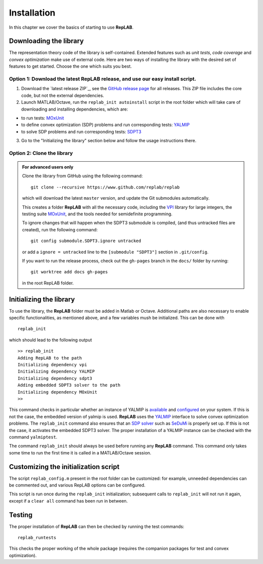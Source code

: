 Installation
============

In this chapter we cover the basics of starting to use **RepLAB**.

Downloading the library
-----------------------

The representation theory code of the library is self-contained.
Extended features such as *unit tests*, *code coverage* and *convex optimization*
make use of external code. Here are two ways of installing the library with the
desired set of features to get started. Choose the one which suits you best.

Option 1: Download the latest RepLAB release, and use our easy install script.
~~~~~~~~~~~~~~~~~~~~~~~~~~~~~~~~~~~~~~~~~~~~~~~~~~~~~~~~~~~~~~~~~~~~~~~~~~~~~~

1. Download the `latest release ZIP`_, see the `GitHub release page <https://www.github.com/replab/replab/releases>`_ for all releases.
   This ZIP file includes the core code, but not the external dependencies.

2. Launch MATLAB/Octave, run the ``replab_init autoinstall`` script in the root folder
   which will take care of downloading and installing dependencies, which are:

-  to run tests: `MOxUnit <https://github.com/MOxUnit/MOxUnit>`__
-  to define convex optimization (SDP) problems and run corresponding
   tests: `YALMIP <https://github.com/yalmip/YALMIP>`__
-  to solve SDP problems and run corresponding tests:
   `SDPT3 <https://github.com/sqlp/sdpt3>`__

3. Go to the "Initializing the library" section below and follow the usage instructions there.

..
   .. figure:: EasyInstall.gif
   :width: 483px
   :height: 361px
   :align: center
   :figclass: align-center

   From the release ZIP file to a successful RepLAB installation.


Option 2: Clone the library
~~~~~~~~~~~~~~~~~~~~~~~~~~~

.. admonition:: For advanced users only
   :class: collapsed

   Clone the library from GitHub using the following command:

   ::

       git clone --recursive https://www.github.com/replab/replab

   which will download the latest ``master`` version, and update the Git
   submodules automatically.

   This creates a folder **RepLAB** with all the necessary code, including the
   `VPI <https://ch.mathworks.com/matlabcentral/fileexchange/22725-variable-precision-integer-arithmetic>`__
   library for large integers, the testing suite
   `MOxUnit <https://github.com/MOxUnit/MOxUnit>`__, and the tools needed
   for semidefinite programming.

   To ignore changes that will happen when the SDPT3 submodule is compiled,
   (and thus untracked files are created), run the following command:

   ::

      git config submodule.SDPT3.ignore untracked

   or add a ``ignore = untracked`` line to the ``[submodule "SDPT3"]`` section
   in ``.git/config``.

   If you want to run the release process, check out the ``gh-pages`` branch in the
   ``docs/`` folder by running:

   ::

      git worktree add docs gh-pages

   in the root RepLAB folder.


Initializing the library
------------------------

To use the library, the **RepLAB** folder must be added in Matlab or Octave.
Additional paths are also necessary to enable specific functionalities, as
mentioned above, and a few variables mush be initialized. This can be done with

::

    replab_init

which should lead to the following output

::

    >> replab_init
    Adding RepLAB to the path
    Initializing dependency vpi
    Initializing dependency YALMIP
    Initializing dependency sdpt3
    Adding embedded SDPT3 solver to the path
    Initializing dependency MOxUnit
    >>

This command checks in particular whether an instance of YALMIP is
`available <https://yalmip.github.io/download/>`__ and
`configured <https://yalmip.github.io/tutorial/installation/>`__ on your
system. If this is not the case, the embedded version of yalmip is used.
**RepLAB** uses the `YALMIP <https://yalmip.github.io>`__ interface to
solve convex optimization problems. The ``replab_init`` command also
ensures that an `SDP solver <https://yalmip.github.io/allsolvers/>`__
such as `SeDuMi <https://github.com/SQLP/SeDuMi>`__ is properly set up.
If this is not the case, it activates the embedded SDPT3 solver. The
proper installation of a YALMIP instance can be checked with the command
``yalmiptest``.

The command ``replab_init`` should always be used before running any
**RepLAB** command. This command only takes some time to run the first
time it is called in a MATLAB/Octave session.

Customizing the initialization script
-------------------------------------

The script ``replab_config.m`` present in the root folder can be customized:
for example, unneeded dependencies can be commented out, and various RepLAB
options can be configured.

This script is run once during the ``replab_init`` initialization; subsequent calls
to ``replab_init`` will not run it again, except if a ``clear all`` command has been
run in between.

Testing
-------

The proper installation of **RepLAB** can then be checked by running the
test commands:

::

    replab_runtests

This checks the proper working of the whole package (requires the
companion packages for test and convex optimization).
